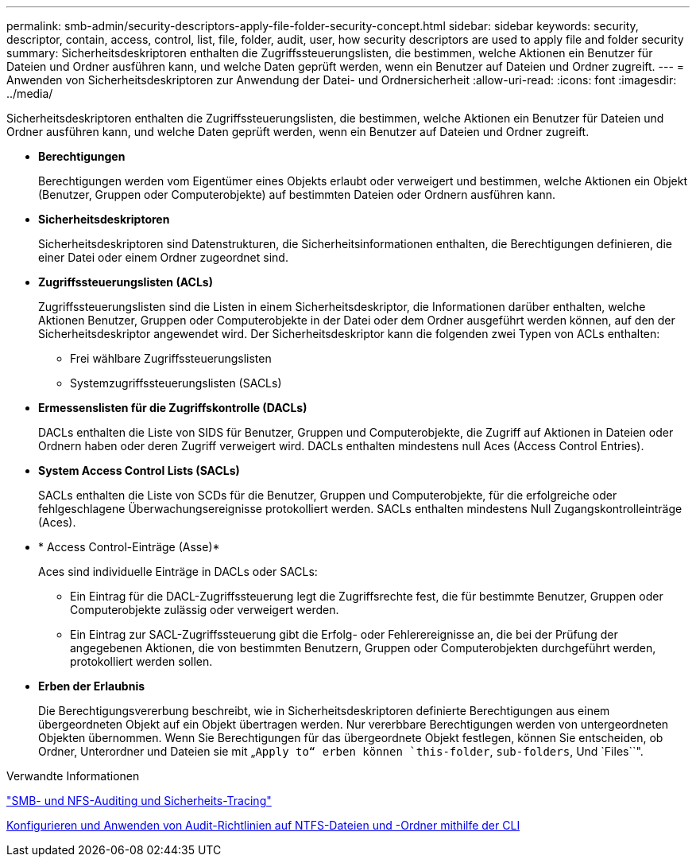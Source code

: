 ---
permalink: smb-admin/security-descriptors-apply-file-folder-security-concept.html 
sidebar: sidebar 
keywords: security, descriptor, contain, access, control, list, file, folder, audit, user, how security descriptors are used to apply file and folder security 
summary: Sicherheitsdeskriptoren enthalten die Zugriffssteuerungslisten, die bestimmen, welche Aktionen ein Benutzer für Dateien und Ordner ausführen kann, und welche Daten geprüft werden, wenn ein Benutzer auf Dateien und Ordner zugreift. 
---
= Anwenden von Sicherheitsdeskriptoren zur Anwendung der Datei- und Ordnersicherheit
:allow-uri-read: 
:icons: font
:imagesdir: ../media/


[role="lead"]
Sicherheitsdeskriptoren enthalten die Zugriffssteuerungslisten, die bestimmen, welche Aktionen ein Benutzer für Dateien und Ordner ausführen kann, und welche Daten geprüft werden, wenn ein Benutzer auf Dateien und Ordner zugreift.

* *Berechtigungen*
+
Berechtigungen werden vom Eigentümer eines Objekts erlaubt oder verweigert und bestimmen, welche Aktionen ein Objekt (Benutzer, Gruppen oder Computerobjekte) auf bestimmten Dateien oder Ordnern ausführen kann.

* *Sicherheitsdeskriptoren*
+
Sicherheitsdeskriptoren sind Datenstrukturen, die Sicherheitsinformationen enthalten, die Berechtigungen definieren, die einer Datei oder einem Ordner zugeordnet sind.

* *Zugriffssteuerungslisten (ACLs)*
+
Zugriffssteuerungslisten sind die Listen in einem Sicherheitsdeskriptor, die Informationen darüber enthalten, welche Aktionen Benutzer, Gruppen oder Computerobjekte in der Datei oder dem Ordner ausgeführt werden können, auf den der Sicherheitsdeskriptor angewendet wird. Der Sicherheitsdeskriptor kann die folgenden zwei Typen von ACLs enthalten:

+
** Frei wählbare Zugriffssteuerungslisten
** Systemzugriffssteuerungslisten (SACLs)


* *Ermessenslisten für die Zugriffskontrolle (DACLs)*
+
DACLs enthalten die Liste von SIDS für Benutzer, Gruppen und Computerobjekte, die Zugriff auf Aktionen in Dateien oder Ordnern haben oder deren Zugriff verweigert wird. DACLs enthalten mindestens null Aces (Access Control Entries).

* *System Access Control Lists (SACLs)*
+
SACLs enthalten die Liste von SCDs für die Benutzer, Gruppen und Computerobjekte, für die erfolgreiche oder fehlgeschlagene Überwachungsereignisse protokolliert werden. SACLs enthalten mindestens Null Zugangskontrolleinträge (Aces).

* * Access Control-Einträge (Asse)*
+
Aces sind individuelle Einträge in DACLs oder SACLs:

+
** Ein Eintrag für die DACL-Zugriffssteuerung legt die Zugriffsrechte fest, die für bestimmte Benutzer, Gruppen oder Computerobjekte zulässig oder verweigert werden.
** Ein Eintrag zur SACL-Zugriffssteuerung gibt die Erfolg- oder Fehlerereignisse an, die bei der Prüfung der angegebenen Aktionen, die von bestimmten Benutzern, Gruppen oder Computerobjekten durchgeführt werden, protokolliert werden sollen.


* *Erben der Erlaubnis*
+
Die Berechtigungsvererbung beschreibt, wie in Sicherheitsdeskriptoren definierte Berechtigungen aus einem übergeordneten Objekt auf ein Objekt übertragen werden. Nur vererbbare Berechtigungen werden von untergeordneten Objekten übernommen. Wenn Sie Berechtigungen für das übergeordnete Objekt festlegen, können Sie entscheiden, ob Ordner, Unterordner und Dateien sie mit „`Apply to“ erben können `this-folder`, `sub-folders`, Und `Files``".



.Verwandte Informationen
link:../nas-audit/index.html["SMB- und NFS-Auditing und Sicherheits-Tracing"]

xref:configure-apply-audit-policies-ntfs-files-folders-task.adoc[Konfigurieren und Anwenden von Audit-Richtlinien auf NTFS-Dateien und -Ordner mithilfe der CLI]
